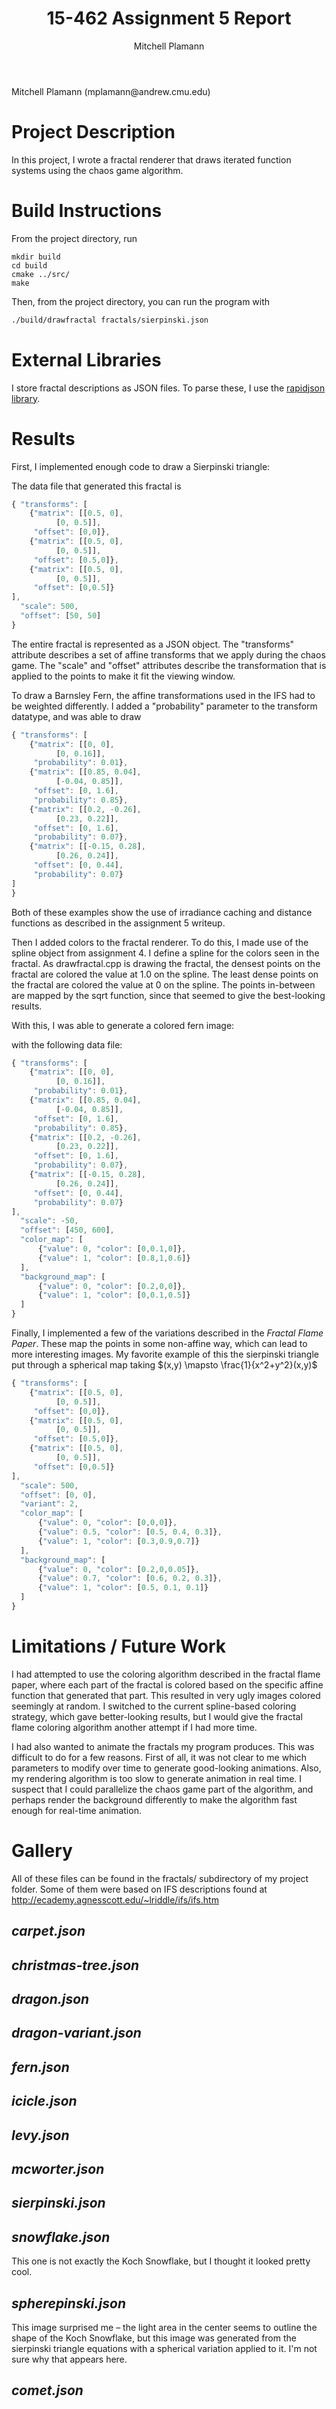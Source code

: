 #+TITLE: 15-462 Assignment 5 Report
#+AUTHOR: Mitchell Plamann
#+EMAIL: mplamann@andrew.cmu.edu
#+OPTIONS: toc:nil

Mitchell Plamann (mplamann@andrew.cmu.edu)

* Project Description
In this project, I wrote a fractal renderer that draws iterated function
systems using the chaos game algorithm.

* Build Instructions
From the project directory, run
#+begin_src shell
  mkdir build
  cd build
  cmake ../src/
  make
#+end_src

Then, from the project directory, you can run the program with
#+begin_src bash
  ./build/drawfractal fractals/sierpinski.json
#+end_src

* External Libraries
I store fractal descriptions as JSON files. To parse these, I use
the [[https://github.com/miloyip/rapidjson][rapidjson library]].

* Results
First, I implemented enough code to draw a Sierpinski triangle:

[[file:sierpinski.png]]

The data file that generated this fractal is
#+begin_src javascript
{ "transforms": [
    {"matrix": [[0.5, 0],
	      [0, 0.5]],
     "offset": [0,0]},
    {"matrix": [[0.5, 0],
	      [0, 0.5]],
     "offset": [0.5,0]},
    {"matrix": [[0.5, 0],
	      [0, 0.5]],
     "offset": [0,0.5]}
],
  "scale": 500,
  "offset": [50, 50]
}
#+end_src
The entire fractal is represented as a JSON object.
The "transforms" attribute describes a set of affine transforms
that we apply during the chaos game.
The "scale" and "offset" attributes describe the transformation that
is applied to the points to make it fit the viewing window.


To draw a Barnsley Fern, the affine transformations used in the IFS had
to be weighted differently. I added a "probability" parameter to the
transform datatype, and was able to draw

[[file:fern-bw.png]]

#+begin_src javascript
{ "transforms": [
    {"matrix": [[0, 0],
	      [0, 0.16]],
     "probability": 0.01},
    {"matrix": [[0.85, 0.04],
	      [-0.04, 0.85]],
     "offset": [0, 1.6],
     "probability": 0.85},
    {"matrix": [[0.2, -0.26],
	      [0.23, 0.22]],
     "offset": [0, 1.6],
     "probability": 0.07},
    {"matrix": [[-0.15, 0.28],
	      [0.26, 0.24]],
     "offset": [0, 0.44],
     "probability": 0.07}
]
}
#+end_src

Both of these examples show the use of irradiance caching and distance
functions as described in the assignment 5 writeup.

Then I added colors to the fractal renderer. To do this, I made use of
the spline object from assignment 4.
I define a spline for the colors seen in the fractal. As drawfractal.cpp
is drawing the fractal, the densest points on the fractal are colored
the value at 1.0 on the spline. The least dense points on the fractal
are colored the value at 0 on the spline. The points in-between are mapped
by the sqrt function, since that seemed to give the best-looking results.

With this, I was able to generate a colored fern image:

[[file:fern-color.png]]

with the following data file:
#+begin_src javascript
{ "transforms": [
    {"matrix": [[0, 0],
	      [0, 0.16]],
     "probability": 0.01},
    {"matrix": [[0.85, 0.04],
	      [-0.04, 0.85]],
     "offset": [0, 1.6],
     "probability": 0.85},
    {"matrix": [[0.2, -0.26],
	      [0.23, 0.22]],
     "offset": [0, 1.6],
     "probability": 0.07},
    {"matrix": [[-0.15, 0.28],
	      [0.26, 0.24]],
     "offset": [0, 0.44],
     "probability": 0.07}
],
  "scale": -50,
  "offset": [450, 600],
  "color_map": [
      {"value": 0, "color": [0,0.1,0]},
      {"value": 1, "color": [0.8,1,0.6]}
  ],
  "background_map": [
      {"value": 0, "color": [0.2,0,0]},
      {"value": 1, "color": [0,0.1,0.5]}
  ]
}
#+end_src

Finally, I implemented a few of the variations described in the
[[flam3.com/flame.pdf][Fractal Flame Paper]]. These map the points in some non-affine way,
which can lead to more interesting images. My favorite example of this
the sierpinski triangle put through a spherical map taking $(x,y) \mapsto \frac{1}{x^2+y^2}(x,y)$

[[file:spherepinski.png]]

#+begin_src javascript
{ "transforms": [
    {"matrix": [[0.5, 0],
	      [0, 0.5]],
     "offset": [0,0]},
    {"matrix": [[0.5, 0],
	      [0, 0.5]],
     "offset": [0.5,0]},
    {"matrix": [[0.5, 0],
	      [0, 0.5]],
     "offset": [0,0.5]}
],
  "scale": 500,
  "offset": [0, 0],
  "variant": 2,
  "color_map": [
      {"value": 0, "color": [0,0,0]},
      {"value": 0.5, "color": [0.5, 0.4, 0.3]},
      {"value": 1, "color": [0.3,0.9,0.7]}
  ],
  "background_map": [
      {"value": 0, "color": [0.2,0,0.05]},
      {"value": 0.7, "color": [0.6, 0.2, 0.3]},
      {"value": 1, "color": [0.5, 0.1, 0.1]}
  ]
}
#+end_src
* Limitations / Future Work
I had attempted to use the coloring algorithm described in the 
fractal flame paper, where each part of the fractal is colored based on
the specific affine function that generated that part. This resulted in
very ugly images colored seemingly at random. I switched to the current
spline-based coloring strategy, which gave better-looking results, but
I would give the fractal flame coloring algorithm another attempt if I
had more time.

I had also wanted to animate the fractals my program produces. This was
difficult to do for a few reasons. First of all, it was not clear to me
which parameters to modify over time to generate good-looking animations.
Also, my rendering algorithm is too slow to generate animation in real
time. I suspect that I could parallelize the chaos game part of the 
algorithm, and perhaps render the background differently to make the
algorithm fast enough for real-time animation.
* Gallery
All of these files can be found in the fractals/ subdirectory of my
project folder. Some of them were based on IFS descriptions found
at [[http://ecademy.agnesscott.edu/~lriddle/ifs/ifs.htm]]
** [[carpet.json]]
[[file:carpet.png]]
** [[christmas-tree.json]]
[[file:christmas-tree.png]]
** [[dragon.json]]
[[file:dragon.png]]
** [[dragon-variant.json]]
[[file:dragon-variant.png]]
** [[fern.json]]
[[file:fern-color.png]]
** [[icicle.json]]
[[file:icicle.png]]
** [[levy.json]]
[[file:levy.png]]
** [[mcworter.json]]
[[file:mcworter.png]]
** [[sierpinski.json]]
[[file:sierpinski.png]]
** [[snowflake.json]]
[[file:snowflake.png]]

This one is not exactly the Koch Snowflake, but I thought it looked pretty cool.
** [[spherepinski.json]]
[[file:spherepinski.png]]

This image surprised me -- the light area in the center seems to outline
the shape of the Koch Snowflake, but this image was generated from the
sierpinski triangle equations with a spherical variation applied to it. 
I'm not sure why that appears here.
** [[comet.json]]
[[file:comet.png]]
